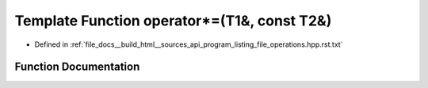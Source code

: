 .. _exhale_function_program__listing__file__operations_8hpp_8rst_8txt_1ac66e5f2d4fb3a7d5076a44e419736713:

Template Function operator\*=(T1&, const T2&)
=============================================

- Defined in :ref:`file_docs__build_html__sources_api_program_listing_file_operations.hpp.rst.txt`


Function Documentation
----------------------


.. doxygenfunction:: operator*=(T1&, const T2&)
